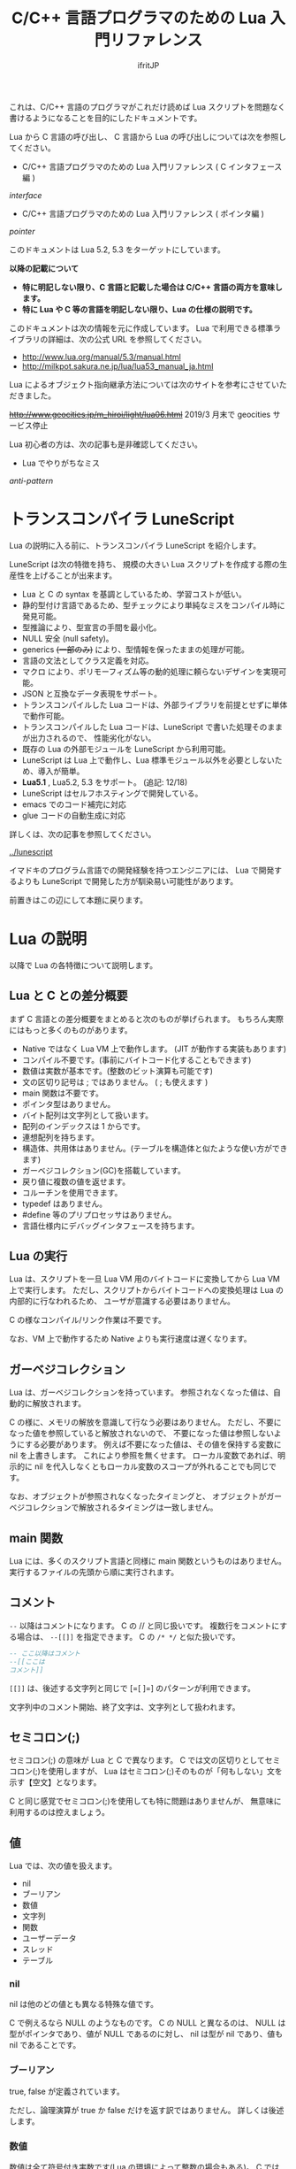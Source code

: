 #+TITLE: C/C++ 言語プログラマのための Lua 入門リファレンス
# -*- coding:utf-8 -*-
#+AUTHOR: ifritJP
#+STARTUP: nofold
#+OPTIONS: ^:{}


これは、C/C++ 言語のプログラマがこれだけ読めば Lua スクリプトを問題なく書けるようになることを目的にしたドキュメントです。


Lua から C 言語の呼び出し、 C 言語から Lua の呼び出しについては次を参照してください。

- C/C++ 言語プログラマのための Lua 入門リファレンス ( C インタフェース編 )
[[interface]]

- C/C++ 言語プログラマのための Lua 入門リファレンス ( ポインタ編 )
[[pointer]]

このドキュメントは Lua 5.2, 5.3 をターゲットにしています。

*以降の記載について*
- *特に明記しない限り、C 言語と記載した場合は C/C++ 言語の両方を意味します。*
- *特に Lua や C 等の言語を明記しない限り、Lua の仕様の説明です。*

このドキュメントは次の情報を元に作成しています。
Lua で利用できる標準ライブラリの詳細は、次の公式 URL を参照してください。

- http://www.lua.org/manual/5.3/manual.html
- http://milkpot.sakura.ne.jp/lua/lua53_manual_ja.html

Lua によるオブジェクト指向継承方法については次のサイトを参考にさせていただきました。

+<http://www.geocities.jp/m_hiroi/light/lua06.html>+
2019/3 月末で geocities サービス停止

Lua 初心者の方は、次の記事も是非確認してください。

- Lua でやりがちなミス

[[anti-pattern]]



* トランスコンパイラ LuneScript

Lua の説明に入る前に、トランスコンパイラ LuneScript を紹介します。

LuneScript は次の特徴を持ち、
規模の大きい Lua スクリプトを作成する際の生産性を上げることが出来ます。

- Lua と C の syntax を基調としているため、学習コストが低い。
- 静的型付け言語であるため、型チェックにより単純なミスをコンパイル時に発見可能。
- 型推論により、型宣言の手間を最小化。
- NULL 安全 (null safety)。
- generics +(一部のみ)+ により、型情報を保ったままの処理が可能。
- 言語の文法としてクラス定義を対応。
- マクロ により、ポリモーフィズム等の動的処理に頼らないデザインを実現可能。
- JSON と互換なデータ表現をサポート。
- トランスコンパイルした Lua コードは、外部ライブラリを前提とせずに単体で動作可能。
- トランスコンパイルした Lua コードは、LuneScript で書いた処理そのままが出力されるので、
  性能劣化がない。
- 既存の Lua の外部モジュールを LuneScript から利用可能。
- LuneScript は Lua 上で動作し、Lua 標準モジュール以外を必要としないため、導入が簡単。
- *Lua5.1* , Lua5.2, 5.3 をサポート。  (追記: 12/18)
- LuneScript はセルフホスティングで開発している。
- emacs でのコード補完に対応
- glue コードの自動生成に対応

詳しくは、次の記事を参照してください。

[[../lunescript]]

イマドキのプログラム言語での開発経験を持つエンジニアには、
Lua で開発するよりも LuneScript で開発した方が馴染易い可能性があります。


前置きはこの辺にして本題に戻ります。

*  Lua の説明

以降で Lua の各特徴について説明します。

** Lua と C との差分概要

まず C 言語との差分概要をまとめると次のものが挙げられます。
もちろん実際にはもっと多くのものがあります。

- Native ではなく Lua VM 上で動作します。 (JIT が動作する実装もあります)
- コンパイル不要です。(事前にバイトコード化することもできます)
- 数値は実数が基本です。(整数のビット演算も可能です)
- 文の区切り記号は ; ではありません。 ( ; も使えます )
- main 関数は不要です。
- ポインタ型はありません。
- バイト配列は文字列として扱います。
- 配列のインデックスは 1 からです。
- 連想配列を持ちます。
- 構造体、共用体はありません。(テーブルを構造体と似たような使い方ができます)
- ガーベジコレクション(GC)を搭載しています。
- 戻り値に複数の値を返せます。
- コルーチンを使用できます。
- typedef はありません。
- #define 等のプリプロセッサはありません。  
- 言語仕様内にデバッグインタフェースを持ちます。
 
** Lua の実行

Lua は、スクリプトを一旦 Lua VM 用のバイトコードに変換してから Lua VM 上で実行します。
ただし、スクリプトからバイトコードへの変換処理は Lua の内部的に行なわれるため、
ユーザが意識する必要はありません。

C の様なコンパイル/リンク作業は不要です。

なお、VM 上で動作するため Native よりも実行速度は遅くなります。

** ガーベジコレクション

Lua は、ガーベジコレクションを持っています。
参照されなくなった値は、自動的に解放されます。

C の様に、メモリの解放を意識して行なう必要はありません。
ただし、不要になった値を参照していると解放されないので、
不要になった値は参照しないようにする必要があります。
例えば不要になった値は、その値を保持する変数に nil を上書きします。
これにより参照を無くせます。
ローカル変数であれば、明示的に nil を代入しなくともローカル変数のスコープが外れることでも同じです。

なお、オブジェクトが参照されなくなったタイミングと、
オブジェクトがガーベジコレクションで解放されるタイミングは一致しません。

** main 関数

Lua には、多くのスクリプト言語と同様に main 関数というものはありません。
実行するファイルの先頭から順に実行されます。

** コメント

~--~ 以降はコメントになります。 C の // と同じ扱いです。
複数行をコメントにする場合は、 ~--[[]]~ を指定できます。
C の ~/* */~ と似た扱いです。


#+BEGIN_SRC lua
-- ここ以降はコメント
--[[ここは
コメント]]
#+END_SRC

~[[]]~ は、後述する文字列と同じで [=[ ]=] のパターンが利用できます。

文字列中のコメント開始、終了文字は、文字列として扱われます。

** セミコロン(;)

セミコロン(;) の意味が Lua と C で異なります。
C では文の区切りとしてセミコロン(;)を使用しますが、
Lua はセミコロン(;)そのものが「何もしない」文を示す【空文】となります。

C と同じ感覚でセミコロン(;)を使用しても特に問題はありませんが、
無意味に利用するのは控えましょう。


** 値

Lua では、次の値を扱えます。

- nil
- ブーリアン
- 数値
- 文字列
- 関数
- ユーザーデータ
- スレッド
- テーブル 

*** nil

nil は他のどの値とも異なる特殊な値です。

C で例えるなら NULL のようなものです。
C の NULL と異なるのは、
NULL は型がポインタであり、値が NULL であるのに対し、
nil は型が nil であり、値も nil であることです。

*** ブーリアン

true, false が定義されています。

ただし、論理演算が true か false だけを返す訳ではありません。
詳しくは後述します。

*** 数値

数値は全て符号付き実数です(Lua の環境によって整数の場合もある)。
C では char, short, int, long などのバイト長の違いや、
signed, unsigned の符号の有無の違いがありますが、
Lua では符号付き実数のみです。

実数ですが、整数ビット演算が利用可能です。

リテラルは、次のように 10 進数と 16 進数で指定できます。

- 3
- 345
- 0xff
- 0xBEBADA

また、実数は次のような指定が可能です。

- 3.0
- 3.1416
- 314.16e-2
- 0.31416E1
- 34e1
- 0x0.1E
- 0xA23p-4
- 0X1.921FB54442D18P+1


*** 文字列

Lua の文字列は、C とは異なり '\0' で終端されていません。
なぜならば、Lua の文字列は全てのバイナリデータを格納できるためです。

/終端文字があるということは、終端文字を複数持てないことと同義。/
 
'\0' で終端されていない代わりに、文字列データそのものがサイズ情報を保持しています。
サイズ情報には # でアクセスできます。

例えば #"123" は 3 になります。

なお、Lua の文字列には文字コードの概念はありません。
単なるバイト列として扱われます。

文字列は ' か " で囲みます。
' で囲む場合 " を文字列中に含められます。
" で囲む場合 ' を文字列中に含められます。

文字列中には \xXX(Xは 16進数) や \ddd(Xは 10進数)で、
0〜255までの任意の値を指定できます。

さらに \u{XXX}(X は1桁以上の16進数) で、マルチバイト文字を指定できます。

文字列中に改行を含ませるには、次の方法があります。
- \n を利用する
- \ の直後に改行する
- ~[[]]~ を利用する

~[[]]~ は [=[]=] [==[]==] [===[]===] のように = を入れられます。

~[[]]~ で囲まれた文字列は \n 等のエスケープはそのままの文字列となります。

なお、 ~[[]]~ の ~[[~ 直後にある改行は無視されます。


#+BEGIN_SRC lua
str = '"abc"' -- "abc"
str = "'abc'" -- 'abc'
str = [[
"'abc'"
]] -- "'abc'"\n
str = [=[[[abc]]]=] -- [[abc]]
#+END_SRC


文字列 str の N 番目の文字コードを取得する場合は、string.byte( str, N ) です。
N は 1 以上です。

文字列は .. で連結できます。

"abc" .. "def" は "abcdef" です。


*** 関数

Lua は関数自体を値として扱えます。
ただし、C の関数ポインタのように他の型への型変換はできません。
関数はあくまで関数です。

*** ユーザーデータ

Lua は、主に C 言語をホストプログラムとして組込むことを想定した言語です。
ホストプログラムと連携して動作する場合、
ホストプログラムのデータを Lua の値にマッピングできない、
あるいはマッピングするためのオーバーヘッドが大きくなることがあります。
そのような場合に、ホストプログラムのデータを *ユーザデータ* として
そのまま Lua に渡すことができます。

ただし Lua からは、ユーザデータはユーザデータとしてしかアクセスできません。

ユーザデータに何が格納されているか、直接 Lua スクリプトからアクセスできません。

*** スレッド

ここでスレッドとは pthread 等で扱う OS の thread ではなく、Lua のコルーチンを指します。

コルーチンは、プリエンプティブで処理を切り替える概念です。

なお、Lua のコルーチンを複数作っても 1 つの OS の thread 上で動作します。

*** テーブル

テーブルは、配列と STL の map が一緒になったようなデータです。
テーブルには、nil 以外の全ての型のデータを格納できます。

テーブルは、次のように {} で囲みます。

#+BEGIN_SRC lua
tblA = { "1", "2", "3", 4, [5] = 5 }
-- tblA[1] == "1"; tblA[2] == "2"; tblA[3] == "3"; tblA[4] == 4; tblA[5] == 5;
#+END_SRC

上記のテーブルの要素にアクセスする場合、インデックスは *1* からになります。
C 言語では 0 からなので、気を付ける必要があります。


また、次のように数値以外のキーを指定することもできます。

#+BEGIN_SRC lua
tblB = { foo = 1, bar = 2, [ ".hoge" ] = 3 }
-- tblB.foo == "1"; tblB.bar == "2"; tblB[".hoge"] == "3";
#+END_SRC

キーには nil(と NaN) 以外の全ての値を指定できます。

数値以外のキーが指定されている場合、
tblB.foo のようにキーのシンボルを指定して要素にアクセスできます。
tblB[ "foo" ] としてもアクセス可能です。

キーが . や = 等の文字を含んでいる場合は、
[ "." ] や [ "=" ]  のように指定することでアクセスできます。

なお、テーブルで保持するデータの全てのキーが 1 から順に 1 ずつ増えている場合(自然数)、
そのテーブルを *シーケンス* と呼びます。
数値以外のキーや、数値であっても 1 ずつ増えてない場合は、 *シーケンス* とは言いません。

#table で、そのテーブルの要素数を返しますが、これはシーケンスの要素数を返します。
シーケンスでないテーブルの # は要素数を示しません。

任意のテーブルがシーケンスかどうかを判定する方法は提供されていません。
# pairs で全ての要素を列挙して確認する必要があります。

上記の例で言うと、#tblA は 5 を返しますが、#tblB は 3 になりません。

存在していないキーにアクセスすると、nil を返します。

上記の例では、 tblB.xyz は nil になります。

**** テーブルコンストラクタ

上記の様に {} を使用したテーブルの生成をテーブルコンストラクタと言います。

このテーブルコンストタクタには、上記で説明した以外に一つ大きな特徴があります。

その特徴とは、
最終要素がキーを指定しない式で、
その式の結果が関数呼び出しか可変長引数である場合、
その式が返す全ての値をテーブルに追加する、ことです。

なお、これは最終要素の場合のみ有効です。

この特徴は、可変長引数を持つ関数や、ラッパー関数を作成する際に有効になります。

#+BEGIN_SRC lua
local function func()
  return 1, 2, 3
end
{ a, b, c, func() } -- { a, b, c, 1, 2, 3 }
{ a, b, c, func(), d } -- { a, b, c, 1, d }
{ a, b, c, func(), nil } -- { a, b, c, 1 }
#+END_SRC

** 型情報

type( value ) で、値 value の型情報を取得できます。
型情報は次のいずれかの文字列になります。

- "nil"
- "number"
- "string"
- "boolean"
- "table"
- "function"
- "thread"
- "userdata" 


** 変数

Lua の変数は型を限定しません。
どのような値でも格納できます。
また、C89 のようにブロックの先頭に書く必要もありません。

なお、値を代入する前の変数の値は nil となります。

*** グローバル変数と、ローカル変数

変数にはグローバル変数とローカル変数があります。

ローカル変数の宣言は local を使用します。
local を使用しないとグローバル変数になります。

#+BEGIN_SRC lua
globalA = 10       -- global 
local localA = 10  -- local
#+END_SRC

ローカル変数のスコープは、ローカル変数宣言の次の文から有効で、
ブロックの終端で終わります。

#+BEGIN_SRC lua
value = 10               -- global value = 10
do
  local value = value    -- local value = global valule(10)
  value = value + 1      -- local value = 10 + 1 = 11
  print( value )         -- local value: 11
end
print( value )           -- global valule: 10
#+END_SRC

グローバル変数は、 _ENV テーブルに格納されます。

#+BEGIN_SRC lua
value = 10
if value == _ENV.value then -- true
  print( "equals" )
end
#+END_SRC

なお、C でグローバル変数の利用を控えることが推奨されているように、
Lua でも特に理由がない限りローカル変数を使用するべきです。

*** 代入文

Lua の代入は、1つの文で複数の値を代入できます。

例えば次の文は、3 つの値を代入する同じ処理です。

#+BEGIN_SRC lua
value1 = 1
value2 = 2
value3 = 3

value1, value2, value3 = 1, 2, 3
#+END_SRC

なお、代入先の変数に対して代入元の値の個数が足りない場合、
足りない分は nil が代入されます。
代入元の値が多い場合は無視されます。

代入文でも、テーブルコンストラクタのように最終式が関数呼び出しか、
可変長式の場合は、その値全てが展開されます。

#+BEGIN_SRC lua
local function func()
  return 10, 20
end
value1, value2, value3 = 0, func() -- value1 = 0, value2 = 10, value2 = 20
#+END_SRC


代入は、右辺の全ての値が評価され、その後それぞれの値が左辺に代入されます。

例えば、X, Y の値を swap する場合、次のようにすることができます。

#+BEGIN_SRC lua
X,Y = Y,X
#+END_SRC


なお、Lua の代入は、値を持ちません。
よって、C の様な代入はできません。

#+BEGIN_SRC lua
int value1 = value2 = 0;
#+END_SRC


** 制御文

Lua には、次の制御文があります。
   
- if
- while
- repeat
- for

それぞれの条件式は、
false と nil が偽と扱われ、それ以外が真となります。

*** if 文

*if* exp *then* block {*elseif* exp *then* block} [ *else* block] *end*

Lua の if は上記構文です。

次が C との差分です。
- 条件式に () が不要
- 必ず end が必要
- else if ではなく elseif がある  

*** while 文
    
*while* exp *do* block *end*

Lua の while は上記構文です。

次が C との差分です。
- 条件式に () が不要
- 必ず end が必要

*** repeat 文

*repeat* block *until* exp

Lua の repeat は上記構文です。

until の exp が真になるまで、block を繰り返します。

なお、exp では block で宣言したローカル変数にアクセスできます。
   
*** for 文

for 文は 2 種類あります。
    
**** *for* v *=* e1, e2 [, e3] *do* block *end*

これは、C の for 文と似ています。

#+BEGIN_SRC C
int v;
for ( v = e1; v <= e2; v += e3 ) {
}
#+END_SRC

しかし、次の点で大きく異なるため *注意* が必要です。

- e1, e2, e3 は、ループ開始前の一度だけ評価される
- e3 を指定しない場合は 1 が使用される
- v のスコープは for 文内のみ

**** *for* v *in* exp *do* block *end*
     
これはイテレータを使用したループ制御です。

#+BEGIN_SRC lua
for key, value in pairs( tbl ) do
  print( key, value )
end
#+END_SRC

上記のようにテーブル tbl の要素を列挙するような場合に利用します。

exp は、次の値を返す式である必要があります。

local func, param, prev = exp

ここで func は、次の値を返すイテレータ関数です。

local next_1, next_2, ..., next_n = func( param, prev )

ここで next_1 〜 next_n は、イテレータ関数で列挙する値の 1 集合です。
上の pairs の例では、 key, value がそれにあたります。
n はイテレータ関数側によって定義します。
イテレータ関数 func は、prev が nil の場合に列挙する先頭の値の集合を返す必要があります。
for 文は、イテレータ関数 func が返す next_1 が nil の場合、ループを終了します。

例えば 1, "1" : 2, "2" : 〜 : N, "N" を列挙する場合、次のように定義します。

#+BEGIN_SRC lua
local function ite( param, prev )
   if prev == param then
      return nil
   end
   if prev == nil then
      prev = 0
   end
   local next = prev + 1
   return next, string.format( "%d", next )
end

for value1, value2  in ite, 10, nil do
   print( string.format( '%d "%s"',  value1, value2 ) ) -- 1, "1" : 2, "2" : 〜 : 10, "10"
end
#+END_SRC

**** pairs(), ipairs() 関数

pairs(), ipairs() 関数は、 for 文でテーブルの要素を列挙するために利用する関数です。

pairs() と ipairs() の差分を注意して使用する必要があります。

- *pairs() は、テーブルの全要素を列挙する。*
- *ipairs() は、シーケンスの要素のみを対象に列挙する。*

     
*** break 文

Lua の break 文は、基本的に C 言語と同じです。
    
break 文は、while, repeat, for 文のループを抜けます。

ループが入れ子になっている場合は、最も内側のループを抜けます。

*** continue 文

Lua には continue がありません。


** ブロック
C の制御文は、ブロック文として宣言しないと 1 文しか処理対象になりませんでしたが、
Lua の制御文は必ずブロックを処理対象とし、終端に end を必要とします。

よって、C の様に明示的にブロック文を使用することは滅多にありませんが、
ブロック文を明示することもできます。

 *do* block *end* 

上記のように do end で囲んだ個所がブロックとなります。

** 論理演算

論理演算は次の 3 つです。

- not
- or
- and

真、偽の扱いは条件式と同じで、false と nil が偽で、それ以外が真です。

*** not

not は真・偽を反転します。

#+BEGIN_SRC lua
not false -- true
not nil -- true
not true -- false
not 1 -- false
#+END_SRC

必ず true か false になります。

*** or

or は真になるまで値を評価します。
or の結果は、真になるまで最終的に評価した値です。

#+BEGIN_SRC lua
nil or false or 1 -- 1
nil or 2 or 3 -- 2
4 or 5 -- 4
nil or false -- false
#+END_SRC

*** and

and は、偽になるまで値を評価します。
and の結果は、偽になるまで最終的に評価した値です。

#+BEGIN_SRC lua
1 and 2 and 3 and nil -- nil
1 and 2 and 3 -- 3
1 and false and 2 -- false
#+END_SRC

** 関係演算
関係演算は次のものを利用できます。
~= 以外は C と同じです。

- ==
  - 等しい
- ~=
  -  等しくない
- <
  - より小さい
- ~>~
  - より大きい
- <=
  - 小さいまたは等しい
- ~>=~
  - 大きいまたは等しい

** 算術演算

算術演算は次のものを利用できます。
除算と累乗以外は C と同じです。

- ~+~
  - 加算
- ~-~
  - 減算
- ~*~
  - 乗算
- ~/~
  - 浮動小数点数除算
- ~//~
  - 切り捨て除算 *5.2 は非サポート*
- ~%~
  - 剰余
- ~^~
  - 累乗
- ~-~
  - 単項マイナス


** ビット演算

ビット演算を行なう場合、値は 32bit の整数に丸められてから演算が行なわれます。

また、Lua のバージョン 5.2 と 5.3 とで、ビット演算の仕様が大きく代わります。

- 利用方法
  - 5.2 では bit 演算用パッケージ bit32 の関数を利用する必要があります。
  - 5.3 では C と同様に bit 演算用の演算子を利用できます。
- 右シフト
  - 5.2 では算術シフトです。(最上位ビットがコピーされる)
  - 5.3 では論理シフトです。(最上位ビットには 0 が入る)


** 関数

C の関数は、必ず名前(シンボル)が紐付いていますが、   
Lua の関数は名前に紐付いているとは限りません。

C の関数は、関数ポインタを関数ポインタ型の変数に代入して、
その変数から関数を呼び出すことができます。
Lua の場合は、C の関数ポインタ変数から関数を実行するような使い方になります。

Lua の関数を保持する変数は、単なる変数なので後から別の値(関数)を代入することが
可能です。もちろん関数でない値を代入することも可能です。

また、変数なのでグローバルと local があります。

*** 定義

次の定義方法があります。

- name = *function(* args *)* block *end*
- *local* name; name = *function(* args *)* block *end*

1 番目がグローバル関数で、 2 番目がローカル関数です。
name が関数名、args は引数、block は関数の処理です。
args は 0 個以上の変数です。
また、args は関数内がスコープになるローカル変数となります。

function() end が関数オブジェクトを返す式であることは分かると思います。
その関数オブジェクトをグローバル変数に代入するか、ローカル変数に代入するかで、
その関数がグローバル関数になるかローカル関数になるかが決まります。

local 関数の場合、変数に代入する前に local 変数の宣言をしています。
これは、再帰呼び出しを行なう際に、その関数自身を呼ぶことを保証するためです。

なお、関数定義は次のようにも書けます。

- *function* name *(* args *)* block *end*
- local *function* name *(* args *)* block *end*

これは上記と全く同じ意味を持ちます。

特に理由がない限り、関数定義は後者の書式で書いた方が良いでしょう。

*** 関数呼び出し

関数オブジェクトに () を付けることによって関数が実行されます。
() には、引数を与えます。

#+BEGIN_SRC lua
local function func( value )
  return value + 1
end
print( "value = ", func( 1 ) ) -- 2
print( "value = ", (function(value) return value + 2 end)(1) ) -- 3
#+END_SRC

上記 5 行目のように、 *function()* body *end* で取得した関数オブジェクトに
直接 () を付けても実行できます。

与えた引数と関数オブジェクトで定義した引数に違いがある場合は、
代入文で説明した通り足りない場合は nil を設定、多い場合は無視されます。

このような動作になるため、C++ のオーバーロードの概念は Lua にはありません。

*** 可変長引数

Lua は、C の printf のような可変長の引数を持つ関数を定義することができます。

*function(* ... *)*

上記のように引数の宣言部に ... を記載することで、そこは可変長引数になります。

可変長引数は、次のようにそのまま ... を指定することで与えられた引数を表現できます。

#+BEGIN_SRC lua
local function log( ... )
  if enableLogFlag then
    print( ... )
  end
end
log( "test", "hoge" ) -- print( "test", "hoge" )
#+END_SRC

return ... で、可変長引数をそのまま返すこともできます。

... に何が与えられているのかを調べたい場合は、
{...} で、その可変長引数を要素に持つテーブルを生成できるので、
テーブルを作成した後でそのテーブルに対して操作することで可変長引数の要素にアクセスできます。

なお、これは上記のテーブルコンストラクタで説明した通り
最終要素のみの特徴であるため、
次の場合は可変長引数の先頭要素だけを持つテーブルが生成されます。

{...,nil}

#+BEGIN_SRC lua
local function log( ... )
  local val1 = {...}
  print( val1[1], val1[2] ) -- "test" "hoge"
  local val2 = {...,nil}
  print( val2[1], val2[2] ) -- "test" nil
end
log( "test", "hoge" )
#+END_SRC

*** return

関数を終了し、戻り値を返します。

なお、関数の戻り値も複数個返すことができます。

#+BEGIN_SRC lua
local function func()
  return 1, 2, 3
end
local val1, val2, val3 = func() -- val1 = 1, val2 = 2, val3 = 3
#+END_SRC


** オブジェクト指向プログラミング

Lua では、テーブルを利用することでオブジェクト指向プログラミングができます。

ただし、C++ の private, protected のようなアクセス制御 +や、継承+ はできません。


*** 定義

**** クラス定義
    
#+BEGIN_SRC lua
local classA = { value = 0 }
function classA:func()
  return self.value
end
classA:func() -- 0
#+END_SRC

上記の定義で、classA に func メソッドを定義しています。

ここで self は、func() を保持しているテーブルそのものを示します。
C++ の this と同じです。

メソッド、メンバは複数持てます。

#+BEGIN_SRC lua
local classA = { total = 0, value = 1 }
function classA:getTotal()
  return self.total
end
function classA:add()
  self.total = self.total + self.value
end
function classA:setValue( val )
  self.value = val
end
print( classA:getTotal() ) -- 0
classA:add()
print( classA:getTotal() ) -- 1
classA:setValue( 2 )
classA:add()
print( classA:getTotal() ) -- 3
#+END_SRC

なお、メソッドは次のようにも記載できます。

#+BEGIN_SRC lua
local classA = { value = 0 }
function classA.func( self )
  return self.value
end
classA.func( classA ) -- 0
#+END_SRC

ちょっと違いが分かり難いですが、次の点が異なります。

- : ではなく . になっている
- 関数定義の引数に self が入っている
- メソッド呼び出しの引数に classA を指定している

~: を利用することで、Lua が上記の処理を行なっている、ということです。~

なお、: を利用したメソッド定義は self が自動的に利用されますが、
. を利用した関数定義では self の部分に何を使うかはユーザ次第です。
ですが、self を使うのが混乱せずに良いでしょう。


別の記載の方法として、次のようにもできます。

#+BEGIN_SRC lua
local classA = {
  value = 0,
  get = function( self )
     return self.value
  end,
  set = function( self, value )
     self.value = value
  end,
}
print( classA:get() ) -- 0
classA.set( classA, 1 )
print( classA.get( classA ) ) -- 1
#+END_SRC

これは、テーブルコンストラクタの中にメソッド定義を含めているだけです。
なお、テーブルコンストラクタでは : を利用した定義はできません。

**** 継承

Lua でクラスの継承が可能です。
継承の実現方法には複数の実装方法があります。
今回紹介する方法は、あくまで 1 つのサンプルです。

#+BEGIN_SRC lua -n
function DefClass( SuperClass ) -- クラス定義用関数
   local NewClass = {}
   setmetatable( NewClass, { __index = SuperClass } )
   function NewClass:super( ... )
      local obj = {}
      if SuperClass then
	 obj = SuperClass:new( ... )
      end
      setmetatable( obj, { __index = NewClass } )
      return obj
   end
   function NewClass:new( ... )
      return self:super( ... )
   end
   return NewClass
end

local SuperClass = DefClass( nil ) -- クラス定義。 継承無し
function SuperClass:new( value )
  local obj = self:super() -- 親クラスのインスタンス生成
  obj.valueA = value
  return obj
end
function SuperClass:funcA()
  return self.valueA
end

local SubClass = DefClass( SuperClass ) -- クラス定義。  SuperClass を継承。 コンストラクタはデフォルト。
function SubClass:funcB()
  return self.valueA + 10
end

local SubSubClass = DefClass( SubClass ) -- クラス定義。 SubClass を継承
function SubSubClass:new( value1, value2 )
  local obj = self:super( value1 ) -- 親クラスのインスタンス生成
  obj.valueC = value2
  return obj
end
function SubSubClass:funcC()
  return self.valueC
end

local obj = SuperClass:new( 1 )
print( obj:funcA(), obj.funcB, obj.funcC ) -- 1, nil, nil
obj = SubClass:new( 1 )
print( obj:funcA(), obj:funcB(), obj.funcC) -- 1, 11, nil
obj = SubSubClass:new( 1, 2 )
print( obj:funcA(), obj:funcB(), obj:funcC() ) -- 1, 11, 2
#+END_SRC

- サンプル概要

これは SuperClass, SubClass, SubSubClass を定義するサンプルです。
名前の通り、 SubSubClass は SubClass を継承しています。
SubClass は SuperClass を継承しています。
SuperClass は何も継承していません。

- クラス定義用関数

まず 1〜16 行目は、クラス定義用の関数を定義しています。
DefClass( SuperClass ) を利用することで 、
SuperClass クラスを親クラスに持つ新しいクラスを定義することができます。
なお、この関数で定義したクラスにコンストラクタを作成する場合、
new フィールドに関数をセットする必要があります。
コンストラクタ内では、super フィールドで親クラスのコンストラタを呼び出す必要があります。
コンストラタは、クラスのメンバーを初期化し、クラスのインスタンステーブルを返します。
デフォルトで、super を呼び出すだけのデフォルトコンストラクタが定義されます。

- SuperClass の定義

18 行目は、 親クラスを持たない SuperClass を定義します。
19〜26 行目で、 SuperClass のコンストラクタと、メソッド funcA を定義しています。

- SubClass の定義

29 行目は、 SuperClass を親クラスに持つ SubClass を定義します。
29〜31 行目で、 SubClassメソッド funcB を定義しています。
SubClass は独自のコンストラクタを持たないクラスです。

- SubSubClass の定義

33 行目は、 SubClass を親クラスに持つ SubSubClass を定義します。
34〜41 行目で、 SubClass のコンストラクタと、メソッド funcC を定義しています。

- インスタンス生成

43〜48 行目で SuperClass, SubClass, SubSubClass インスタンスを生成し、
メソッドを実行しています。


** require と loadfile

C の場合 include で外部モジュールの関数を利用できるようになりますが、
Lua では require あるいは load を利用します。

多くの場合、require を利用します。
   
*** require
    
require は、別のスクリプトで定義した機能を利用する際に使用します。

- main.lua
#+BEGIN_SRC lua
local sub = require( 'foo.sub' )
print( sub:func(1) ) -- 1
print( sub:func(1) ) -- 2
local sub2 = require( 'foo.sub' )
print( sub == sub2 ) -- true
#+END_SRC

- foo/sub.lua 
#+BEGIN_SRC lua
local tbl = { value = 0 }
function tbl:func( val )
  self.value = self.value + val
  return self.value
end
return tbl
#+END_SRC


概念が似ているだけで、include とはそもそも動作が異なります。

+ require はファイル名ではなく、モジュール名で指定します。
  + モジュール名は拡張子を含みません。またパス区切りには / ではなく . を使用します。
  + . や .. の相対パスは使えません。 (区切り文字が . なので、 . を使うと意味不明になる)
+ require は、指定されたモジュールをロードし、実行結果を返します。
+ require した際に返される値は 1 つだけです。
+ require( modname ) したモジュール結果は、package.loaded[ modname ] テーブルに格納されます。
+ 次に require( modname ) した時は、 package.loaded[ modname ] に格納している値を返します。
+ もしも modname で指定したモジュールの内容が、前回 require したときと異なる内容になっていたとしても
  package.loaded[ modname ] にロードされている場合は新規にロードしなおしません。
+ 強制的にロードし直したい場合は、事前に package.loaded[ modname ] = nil とします。

モジュールの検索パスは、 package.path を利用します。


*** loadfile

loadfile は指定したスクリプトをロードして、そのロードしたスクリプトを実行するための関数を返します。
よって、loadfile が返した関数を実行するまで、指定したスクリプトは実行されません。

require と loadfile とでは次の点で異なります。

+ スクリプトの実行タイミング
  + require は、 require() を処理したタイミングで実行します
  + loadfile は、loadfile() が返す関数を実行したタイミングになります
+ 2回目以降の処理
  + require は、2 回目以降実行した場合は前回と同じモノを返します
  + loadfile は新しくオブジェクトを生成します

- main.lua
#+BEGIN_SRC lua
local sub3func = loadfile( 'foo/sub.lua' )
local sub31 = sub3func()
local sub32 = sub3func()
print( sub31:func(1) ) -- 1
print( sub32:func(1) ) -- 1
print( sub31 == sub32 ) -- false
#+END_SRC

- foo/sub.lua 
#+BEGIN_SRC lua
local tbl = { value = 0 }
function tbl:func( val )
  self.value = self.value + val
  return self.value
end
return tbl
#+END_SRC


loadfile は次のようにファイル名の他に、mode, env を指定できます。

loadfile( filename, mode, end )

- mode は、次を指定できます。デフォルトは "bt" です。
  - "b": 対象ファイルをスクリプトファイルに限定
  - "t": 対象ファイルをバイトコード済みファイルに限定
  - "bt": 対象ファイルを限定しない
- env は、グローバル変数の格納テーブルを指定します。デフォルトは _ENV です。

*** require と loadfile の使い分け

次の場合を除き、 require を使うべきです。

- loadfile の mode, env 引数を指定する必要がある場合。
- スクリプトを再実行したい場合。


** コルーチン

コルーチンは、値の受渡しが可能になった RTOS 等のプリエンプティブなタスク切り替え機構と考えると分かり易いです。

coroutine.resume() と coroutine.yield() が、タスクの再開、一時停止にあたります。

- coroutine.resume( crn, arg ) は、コルーチン crn の実行を再開します。
  - このとき、コルーチン crn は arg を受けとります。
- coroutine.yield(arg) は、実行中のコルーチンを suspend にし、coroutine.resume() 呼び出した元の処理に戻ります。
  - このとき、coroutine.resume() の戻り値として arg が返ります。
  - ただし、coroutine.resume() の戻り値の第一戻り値は、指定のコルーチンの処理が続きがあるかどうかを最後まで実行したかどうかのフラグを返します。
    - true の場合、コルーチンの処理が続きます。
    - false の場合、コルーチンの処理は全て終了しています。
- coroutine.resume() の戻り値が true の場合、コルーチンの処理は続きがあります。
  - この状態で 再度 coroutine.resume( crn, arg ) を実行することで、コルーチンの処理の続きから実行されます。
  - resume の引数 arg は、coroutine.yield() の戻り値となります。
- コルーチンの処理が終了すると、最後の coroutine.resume() 呼び出し位置に戻ります。
  - このときの coroutine.resume() の戻り値は、第一戻り値が false で、第二以降の戻り値がコルーチンの戻り値になります。

なお、 コルーチンを作るには coroutine.create( func ) を使用します。

 *コルーチンを生成しただけでは、コルーチンは動作しません。*
 *coroutine.resume() で初めてコルーチンが実行されます。*
 *初回の resume() で与えられた引数が、コルーチンの引数になります。*
 *2回目以降の resume() で与えられた引数は、 coroutine.yield() の戻り値になります。*


#+BEGIN_SRC lua
local crn = coroutine.create( function( value )
      print( "c1", value )
      print( "c2", coroutine.yield( value + 1 ) )
      return value + 2 
end)
print( "m1", coroutine.resume( crn, 2 ) )
print( "m2", coroutine.resume( crn, 3 ) )
print( "m3", coroutine.resume( crn, 4 ) )
#+END_SRC

上の例の出力結果は次になります。

#+BEGIN_SRC txt
c1	2
m1	true	3
c2	3
m2	true	4
m3	false	cannot resume dead coroutine
#+END_SRC

coroutine.wrap() を使用してもコルーチンを生成できます。

この場合 coroutine.create() と次の点で異なります。

- coroutine.wrap() はコルーチンを返すのではなく、コルーチンを resume する関数 wfun() を返します。
- wfun( arg ) の引数 arg は、 resume の第二引数以降に与える引数になります。
- wfun() の戻り値は、コルーチンの続きの有無を示すフラグを含みません。
- wfun() は、コルーチンのエラーをキャッチしません。

#+BEGIN_SRC lua
crn = coroutine.wrap( function( value )
      print( "c1", value )
      print( "c2", coroutine.yield( value + 1 ) )
      return value + 2 
end)
print( "m1", crn( 2 ) )
print( "m2", crn( 3 ) )
--print( "m3", crn( 3 ) ) -- error
#+END_SRC

上の例の出力結果は次になります。

#+BEGIN_SRC txt
c1	2
m1	3
c2	3
m2	4
#+END_SRC

coroutine.wrap() を利用することで、for 文のサンプルとして挙げたイテレータ関数 ite を次のように書けます。
コルーチンを使用することでスッキリ書けることが分かると思います。

#+BEGIN_SRC lua
local ite = coroutine.wrap( function ( param, prev )
   for next = 1, param do
     coroutine.yield( next, string.format( "%d", next ) )
   end
   return nil
end
-- 以下と同じ結果になる
-- local function ite( param, prev )
--    if prev == param then
--       return nil
--    end
--    if prev == nil then
--       prev = 0
--    end
--    local next = prev + 1
--    return next, string.format( "%d", next )
-- end
#+END_SRC


** メタテーブル

メタテーブルとは、C++ の演算子オーバーロードのようなものです。

メタテーブルを利用することで、値に対する処理をカスタマイズすることができます。
メタテーブルを設定できる値は、型がユーザデータかテーブルのデータだけです。
ただし、Lua スクリプトから設定できるのはテーブル型のデータのみです。
ユーザデータ型のデータは、 C 側から設定可能です。

setmetatable(table, metatable) で、指定のテーブルにメタテーブルを設定します。

Lua でカスタマイズ可能な処理が行なわれる際に、メタテーブルに定義したメソッド(メタメソッド)が呼ばれます。

例ば次のようにテーブル要素へのアクセスをカスタマイズすることができます。

#+BEGIN_SRC lua
local meta = {
  __index = function( tbl, key )
    return key
  end
}
local tbl = {}
print( tbl[ 1 ] ) -- nil
setmetatable( tbl, meta )
print( tbl[ 1 ] ) -- 1
#+END_SRC

この例では、 tbl の要素を取得した際に、キーを返すように振舞をカスタマイズしています。
(tbl の 1 の要素を取得すると、 1 が返る。)


以降で、カスタマイズ可能な動作について説明します。


*** 二項演算

メタメソッドは次の引数を持ちます。
    
function func( value1, value2 )
    
次の二項演算をカスタマイズできます。

+ ~__add~
  + ~+~
+ ~__sub~
  + ~-~
+ ~__mul~
  + ~*~
+ ~__div~
  + ~/~
+ ~__mod~
  + ~%~
+ ~__pow~
  + ~^~
+ ~__concat~
  + ~..~
+ ~__idiv~
  + ~//~ (ver 5.3)

二項演算は、第一引数、第二引数の順で、該当のハンドラを定義しているかどうかを確認します。
ハンドラを定義している場合、そのハンドラの処理を実行します。
定義していない場合は、デフォルトの処理を行ないます。

メタメソッドは演算結果を返します。

*** ビット演算 (ver 5.3)

メタメソッドは次の引数を持ちます。
    
function func( value1, value2 )
    
- ~__band~
  - ~&~
- ~__bor~
  - ~|~
- ~__bxor~
  - ~
- ~__bnot~
  - ~^~
- ~__shl~
  - ~<<~
- ~__shr~
  - ~>>~

ビット演算は、第一引数、第二引数のどちらかが整数でなく、かつ整数に変換不可能な値の場合に、
第一引数、第二引数の順で、該当のハンドラを定義しているかどうかを確認します。
ハンドラを定義している場合、そのハンドラの処理を実行します。
定義していない場合は、デフォルトの処理を行ないます。

メタメソッドは演算結果を返します。
    
*** 単項演算

メタメソッドは次の引数を持ちます。

function func( value )

次の単項演算をカスタマイズできます。
    
- ~__unm~
  - ~-~
- ~__len~
  - ~#~

単項演算は、指定の値のメタテーブルが該当のハンドラを定義しているかどうかを確認します。
ハンドラを定義している場合、そのハンドラの処理を実行します。
定義していない場合は、デフォルトの処理を行ないます。

メタメソッドは演算結果を返します。


*** ~__eq~ ( == )

メタメソッドは次の引数を持ちます。

function func( value1, value2 )
    
~__eq~ は、第一引数と第二引数が、該当のハンドラを定義しているかどうかを確認します。
また、そのハンドラが同じハンドラである場合に限り、そのハンドラの処理を実行します。
そうでない場合は、デフォルトの処理を行ないます。

メタメソッドは条件が成り立つ時に true, 成り立たない時に false を返します。

*** ~__lt~ ( < ), ~__le~ ( <= )

メタメソッドは次の引数を持ちます。

function func( value1, value2 )

~__lt~ , ~__le~ は、第一引数、第二引数の順で、該当のハンドラを定義しているかどうかを確認します。
ハンドラを定義している場合、そのハンドラの処理を実行します。
定義していない場合は、デフォルトの処理を行ないます。

メタメソッドは条件が成り立つ時に true, 成り立たない時に false を返します。

ただし  ~__le~ の定義がない場合、a <= b は not (b < a) として ~__lt~ を確認します。

*** ~__index~

メタメソッドは次の引数を持ちます。
    
function func( table, key )
    
table[key] のデータにアクセスする際の動作をカスタマイズします。

~__index~ に設定されているのが関数だった場合、上記の関数として実行し戻り値を返します。
関数ではなくテーブルだった場合、そのテーブルのキー key の要素を返します。

なお、カスタマイズ可能なのは table に key のデータがない場合のみです。
table に key のデータがある場合は、その値を返します。
また、 ~__index~ に設定されているのが、関数ではなくテーブルだった場合、
そのテーブルのキー key の要素を返します。

メタデータをセットしているのがユーザデータ型の場合は、常に有効になります。

メタメソッドは table の key に対する値を返します。


*** ~__newindex~

メタメソッドは次の引数を持ちます。
    
function func( table, key, value )
    
table[key] にデータを設定する際の動作をカスタマイズします。

~__newindex~ に設定されているのが関数だった場合、上記の関数として実行します。
関数ではなくテーブルだった場合、そのテーブルのキー key に値 value を設定します。

なお、カスタマイズ可能なのは table に key のデータがない場合のみです。

table に key のデータがある場合は、指定の値がセットされます。

メタデータをセットしているのがユーザデータ型の場合は、常に有効になります。


*** ~__call~

メタメソッドは次の引数を持ちます。
    
function func( func, ... )
    
関数コールの動作をカスタマイズします。

指定の値のメタテーブルが該当のハンドラを定義しているかどうかを確認します。
ハンドラを定義している場合、そのハンドラの処理を実行します。
定義していない場合は、デフォルトの処理を行ないます。

メタメソッドは func の実行結果を返します。

*** ~__gc~ ( == )

メタメソッドは次の引数を持ちます。

function func( self )
    
~__gc~ は、そのメタメソッドを設定されている値が GC で解放される前に呼び出されます。

*** ~__tostring~ ( == )

メタメソッドは次の引数を持ちます。

function func( self )
    
~__tostring~ は、 string.format の "%s" 等で変換する際に呼出されます。

メタメソッドは文字列を返します。 

** クロージャ

Lua はクロージャを使用できます。
クロージャは、Lisp 等でも利用できる古くからある機能の一つですが、C++ では C++11 で取入れられた機能です。

クロージャを利用することで、関数の引数、グルーバル変数以外で、関数の振舞いを変更することができます。

例えば、C の qsort には次の関数ポインタを引数に与える必要があります。

int (*compare)(const void * val1, const void * val2)

この関数は、val1, val2 に格納されている値を比較して結果を返す関数です。

ここで、もし要素の比較を行なうために次のようにもう一つの引数が必要だった場合、
どうすれば qsort() を利用できるようになるでしょうか？

#+BEGIN_SRC c
int sampleCompare(const void * val1, const void * val2, const int param );
#+END_SRC

方法としては、次の 2 つが考えられます。

- param をグローバル変数 ~g_param~ に設定する
  - sampleCompareWrap( const void * val1, const void * val2 ) を作成。
    - この sampleCompareWrap() から sampleCompare( val1, val2, ~g_param~ ) を実行する。
  - ~g_param~ に値を設定する
  - sampleCompareWrap() を qsort() に渡す
- param を固定値にして sampleCompare() 実行するラッパー関数を用意する
  - sampleCompareWrapX( const void * val1, const void * val2 ) を作成。
    - この sampleCompareWrapX() から sampleCompare( val1, val2, PARAM ) を実行する。
    - ここで PARAM は、param が取り得る値の 1 つです
  - param のパターン分 sampleCompareWrapX() を用意する。
  - 使用する param のパターンに合せて qsort() に与える sampleCompareWrapX() を変更する

どちらも、あまり良い方法とは言えません。

このような時にクロージャを使用すると簡単に解決できます。

Lua のクロージャを使うと次のようになります。

#+BEGIN_SRC lua
local function generateCompare( param )
  return function( val1, val2 ) -- ★
    return sampleCompare( val1, val2, param )
  end
end
qsort( array, 1, 1, generateCompare( param ) ) -- C の qsort() と同じインタフェースとする
#+END_SRC

上記で説明している通り、クロージャを利用することで、関数の引数、グローバル変数を使わずに、
上記の ★ マークの関数の振舞いを変更できます。

クロージャで重要なことは、関数の処理内で、関数定義外部で宣言されているローカル変数を利用しているということです。
ローカル変数は、宣言されると新しくインスタンスを生成します。
そして Lua の値は、参照がなくなるまで解放されないようになっています。
これにより、ローカル変数のスコープであるブロックの処理を抜けても、関数内で参照されているためインスタンスが解放されることなく残ることになります。


** デバッグインタフェース

Lua は、自分自身をデバッグするためのインタフェースを持ちます。
これを利用することで、例えばスタックトレースを動的に取得することができます。
また、この機能を利用することでリモードデバッガ等を実現できます。


* C/C++ 言語プログラマのためのサポートツール

Lua には直接関係ありませんが、
C/C++ 言語プログラマのためのサポートツールとして、lctags を開発しています。

この lctags は、
いわゆるタグジャンプをサポートするソースコードタグシステムです。
lctags を利用することで、
従来ツールで課題だった構造体のメンバを認識した
タグジャンプが出来ない問題を解決できます。
他にも、コールグラフの表示など多くの機能に対応しています。

是非、次の記事を御一読下さい。

[[../lctags/]]


*ちなみにこの lctags は、 Lua で開発しています。*

